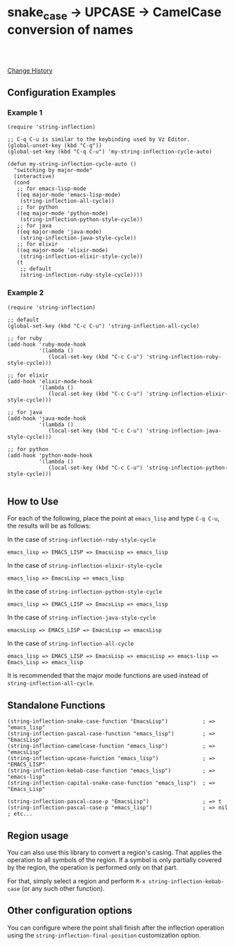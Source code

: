 * snake_case -> UPCASE -> CamelCase conversion of names

#+html: <a href="https://travis-ci.org/akicho8/string-inflection"><img src="https://travis-ci.org/akicho8/string-inflection.svg?branch=master" /></a>
#+html: <br>
#+html: <br>

  [[https://github.com/akicho8/string-inflection/blob/master/HISTORY.org][Change History]]

** Configuration Examples

*** Example 1

#+BEGIN_SRC elisp
(require 'string-inflection)

;; C-q C-u is similar to the keybinding used by Vz Editor.
(global-unset-key (kbd "C-q"))
(global-set-key (kbd "C-q C-u") 'my-string-inflection-cycle-auto)

(defun my-string-inflection-cycle-auto ()
  "switching by major-mode"
  (interactive)
  (cond
   ;; for emacs-lisp-mode
   ((eq major-mode 'emacs-lisp-mode)
    (string-inflection-all-cycle))
   ;; for python
   ((eq major-mode 'python-mode)
    (string-inflection-python-style-cycle))
   ;; for java
   ((eq major-mode 'java-mode)
    (string-inflection-java-style-cycle))
   ;; for elixir
   ((eq major-mode 'elixir-mode)
    (string-inflection-elixir-style-cycle))
   (t
    ;; default
    (string-inflection-ruby-style-cycle))))
#+END_SRC

*** Example 2

#+BEGIN_SRC elisp
(require 'string-inflection)

;; default
(global-set-key (kbd "C-c C-u") 'string-inflection-all-cycle)

;; for ruby
(add-hook 'ruby-mode-hook
          '(lambda ()
             (local-set-key (kbd "C-c C-u") 'string-inflection-ruby-style-cycle)))

;; for elixir
(add-hook 'elixir-mode-hook
          '(lambda ()
             (local-set-key (kbd "C-c C-u") 'string-inflection-elixir-style-cycle)))

;; for java
(add-hook 'java-mode-hook
          '(lambda ()
             (local-set-key (kbd "C-c C-u") 'string-inflection-java-style-cycle)))

;; for python
(add-hook 'python-mode-hook
          '(lambda ()
             (local-set-key (kbd "C-c C-u") 'string-inflection-python-style-cycle)))

#+END_SRC

** How to Use

For each of the following, place the point at =emacs_lisp= and type =C-q C-u=, the results will be as follows:

In the case of =string-inflection-ruby-style-cycle=

   : emacs_lisp => EMACS_LISP => EmacsLisp => emacs_lisp

In the case of =string-inflection-elixir-style-cycle=

   : emacs_lisp => EmacsLisp => emacs_lisp

In the case of =string-inflection-python-style-cycle=

   : emacs_lisp => EMACS_LISP => EmacsLisp => emacs_lisp

In the case of =string-inflection-java-style-cycle=

   : emacsLisp => EMACS_LISP => EmacsLisp => emacsLisp

In the case of =string-inflection-all-cycle=

   : emacs_lisp => EMACS_LISP => EmacsLisp => emacsLisp => emacs-lisp => Emacs_Lisp => emacs_lisp

It is recommended that the major mode functions are used instead of =string-inflection-all-cycle=.

** Standalone Functions

#+BEGIN_SRC elisp
(string-inflection-snake-case-function "EmacsLisp")           ; => "emacs_lisp"
(string-inflection-pascal-case-function "emacs_lisp")         ; => "EmacsLisp"
(string-inflection-camelcase-function "emacs_lisp")           ; => "emacsLisp"
(string-inflection-upcase-function "emacs_lisp")              ; => "EMACS_LISP"
(string-inflection-kebab-case-function "emacs_lisp")          ; => "emacs-lisp"
(string-inflection-capital-snake-case-function "emacs_lisp")  ; => "Emacs_Lisp"

(string-inflection-pascal-case-p "EmacsLisp")                 ; => t
(string-inflection-pascal-case-p "emacs_lisp")                ; => nil
; etc...
#+END_SRC

** Region usage

You can also use this library to convert a region's casing.  That applies the
operation to all symbols of the region. If a symbol is only partially covered
by the region, the operation is performed only on that part.

For that, simply select a region and perform =M-x string-inflection-kebab-case= (or any such other function).

** Other configuration options

You can configure where the point shall finish after the inflection operation
using the =string-inflection-final-position= customization option.
